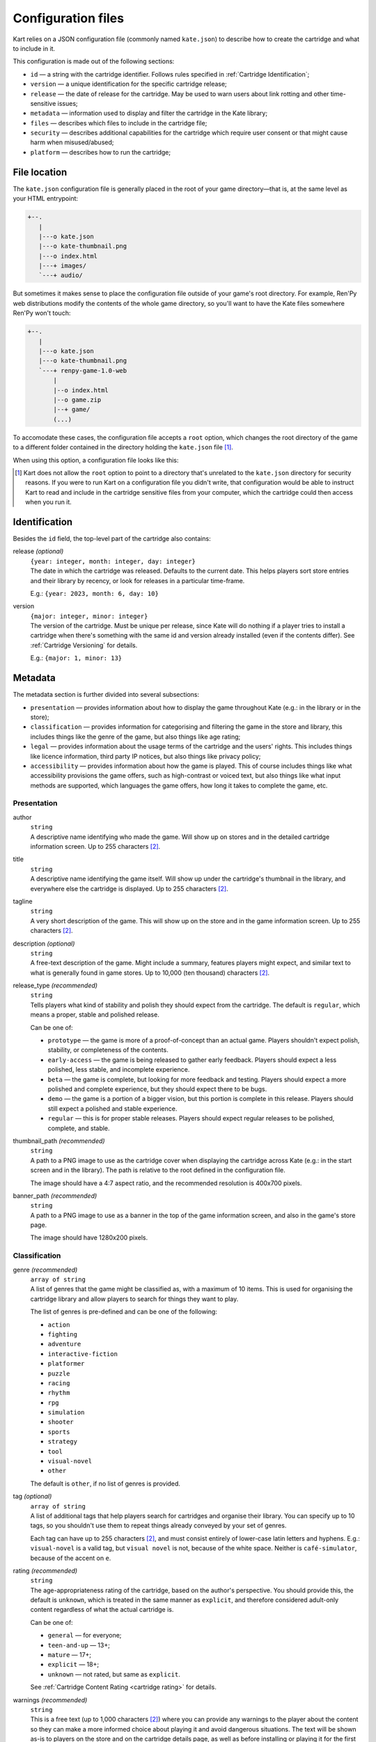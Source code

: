 Configuration files
===================

Kart relies on a JSON configuration file (commonly named ``kate.json``)
to describe how to create the cartridge and what to include in it.

This configuration is made out of the following sections:

* ``id`` — a string with the cartridge identifier. Follows rules specified
  in :ref:`Cartridge Identification`;
* ``version`` — a unique identification for the specific cartridge release;
* ``release`` — the date of release for the cartridge. May be used to warn
  users about link rotting and other time-sensitive issues;
* ``metadata`` — information used to display and filter the cartridge in the
  Kate library;
* ``files`` — describes which files to include in the cartridge file;
* ``security`` — describes additional capabilities for the cartridge which
  require user consent or that might cause harm when misused/abused;
* ``platform`` — describes how to run the cartridge;


File location
-------------

The ``kate.json`` configuration file is generally placed in the root of
your game directory—that is, at the same level as your HTML entrypoint:

.. code-block:: text

  +--.
     |
     |---o kate.json
     |---o kate-thumbnail.png
     |---o index.html
     |---+ images/
     `---+ audio/

But sometimes it makes sense to place the configuration file outside of
your game's root directory. For example, Ren'Py web distributions modify
the contents of the whole game directory, so you'll want to have the Kate
files somewhere Ren'Py won't touch:

.. code-block:: text

  +--.
     |
     |---o kate.json
     |---o kate-thumbnail.png
     `---+ renpy-game-1.0-web
         |
         |--o index.html
         |--o game.zip
         |--+ game/
         (...)

To accomodate these cases, the configuration file accepts a ``root`` option,
which changes the root directory of the game to a different folder contained
in the directory holding the ``kate.json`` file [#f1]_.

When using this option, a configuration file looks like this:

.. code-block:: json
  :force:

  {
    "id": "namespace/game",
    "root": "renpy-game-1.0-web",
    ...
  }

.. [#f1] Kart does not allow the ``root`` option to point to a directory
  that's unrelated to the ``kate.json`` directory for security reasons.
  If you were to run Kart on a configuration file you didn't write, that
  configuration would be able to instruct Kart to read and include in the
  cartridge sensitive files from your computer, which the cartridge could
  then access when you run it.


Identification
--------------

Besides the ``id`` field, the top-level part of the cartridge also
contains:

release *(optional)*
  | ``{year: integer, month: integer, day: integer}``
  | The date in which the cartridge was released. Defaults to the current
    date. This helps players sort store entries and their library by
    recency, or look for releases in a particular time-frame.

  E.g.: ``{year: 2023, month: 6, day: 10}``

version
  | ``{major: integer, minor: integer}``
  | The version of the cartridge. Must be unique per release, since Kate will
    do nothing if a player tries to install a cartridge when there's something
    with the same id and version already installed
    (even if the contents differ). See :ref:`Cartridge Versioning` for details.

  E.g.: ``{major: 1, minor: 13}``



Metadata
--------

The metadata section is further divided into several subsections:

* ``presentation`` — provides information about how to display the game
  throughout Kate (e.g.: in the library or in the store);

* ``classification`` — provides information for categorising and filtering
  the game in the store and library, this includes things like the genre
  of the game, but also things like age rating;

* ``legal`` — provides information about the usage terms of the cartridge
  and the users' rights. This includes things like licence information,
  third party IP notices, but also things like privacy policy;

* ``accessibility`` — provides information about how the game is played. This
  of course includes things like what accessibility provisions the game offers,
  such as high-contrast or voiced text, but also things like what input methods
  are supported, which languages the game offers, how long it takes to complete
  the game, etc.


Presentation
''''''''''''

author
  | ``string``
  | A descriptive name identifying who made the game. Will show up on stores
    and in the detailed cartridge information screen. Up to 255 characters [#f2]_.

title
  | ``string``
  | A descriptive name identifying the game itself. Will show up under the
    cartridge's thumbnail in the library, and everywhere else the cartridge
    is displayed. Up to 255 characters [#f2]_.

tagline
  | ``string``
  | A very short description of the game. This will show up on the store and
    in the game information screen. Up to 255 characters [#f2]_.

description *(optional)*
  | ``string``
  | A free-text description of the game. Might include a summary, features
    players might expect, and similar text to what is generally found in
    game stores. Up to 10,000 (ten thousand) characters [#f2]_.

release_type *(recommended)*
  | ``string``
  | Tells players what kind of stability and polish they should expect from
    the cartridge. The default is ``regular``, which means a proper, stable and
    polished release.

  Can be one of:

  * ``prototype`` — the game is more of a proof-of-concept than an actual game.
    Players shouldn't expect polish, stability, or completeness of the contents.

  * ``early-access`` — the game is being released to gather early feedback.
    Players should expect a less polished, less stable, and incomplete
    experience.

  * ``beta`` — the game is complete, but looking for more feedback and testing.
    Players should expect a more polished and complete experience, but they
    should expect there to be bugs.

  * ``demo`` — the game is a portion of a bigger vision, but this portion is
    complete in this release. Players should still expect a polished and stable
    experience.

  * ``regular`` — this is for proper stable releases. Players should expect regular
    releases to be polished, complete, and stable.

thumbnail_path *(recommended)*
  | ``string``
  | A path to a PNG image to use as the cartridge cover when displaying
    the cartridge across Kate (e.g.: in the start screen and in the library).
    The path is relative to the root defined in the configuration file.

  The image should have a 4:7 aspect ratio, and the recommended resolution
  is 400x700 pixels.

banner_path *(recommended)*
  | ``string``
  | A path to a PNG image to use as a banner in the top of the game information
    screen, and also in the game's store page.

  The image should have 1280x200 pixels.


Classification
''''''''''''''

genre *(recommended)*
  | ``array of string``
  | A list of genres that the game might be classified as, with a maximum of
    10 items. This is used for organising the cartridge library and allow
    players to search for things they want to play.

  The list of genres is pre-defined and can be one of the following:

  * ``action``
  * ``fighting``
  * ``adventure``
  * ``interactive-fiction``
  * ``platformer``
  * ``puzzle``
  * ``racing``
  * ``rhythm``
  * ``rpg``
  * ``simulation``
  * ``shooter``
  * ``sports``
  * ``strategy``
  * ``tool``
  * ``visual-novel``
  * ``other``

  The default is ``other``, if no list of genres is provided.

tag *(optional)*
  | ``array of string``
  | A list of additional tags that help players search for cartridges and
    organise their library. You can specify up to 10 tags, so you shouldn't
    use them to repeat things already conveyed by your set of genres.

  Each tag can have up to 255 characters [#f2]_, and must consist entirely
  of lower-case latin letters and hyphens. E.g.: ``visual-novel`` is a
  valid tag, but ``visual novel`` is not, because of the white space.
  Neither is ``café-simulator``, because of the accent on ``e``.

rating *(recommended)*
  | ``string``
  | The age-appropriateness rating of the cartridge, based on the author's
    perspective. You should provide this, the default is ``unknown``, which
    is treated in the same manner as ``explicit``, and therefore considered
    adult-only content regardless of what the actual cartridge is.

  Can be one of:

  * ``general`` — for everyone;
  * ``teen-and-up`` — 13+;
  * ``mature`` — 17+;
  * ``explicit`` — 18+;
  * ``unknown`` — not rated, but same as ``explicit``.

  See :ref:`Cartridge Content Rating <cartridge rating>` for details.

warnings *(recommended)*
  | ``string``
  | This is a free text (up to 1,000 characters [#f2]_) where you can provide
    any warnings to the player about the content so they can make a more
    informed choice about playing it and avoid dangerous situations. The text
    will be shown as-is to players on the store and on the cartridge details
    page, as well as before installing or playing it for the first time.
  
  We expect at least warnings for common triggers, as these can start a
  panic attack episode on players suffering from some form of trauma, or lead
  to other medical emergencies such as epileptic seizures.


Legal
'''''

licence_path *(recommended)*
  | ``string``
  | A path to a text file describing the terms of use of the cartridge and
    any additional credits or licences for data that the cartridge uses.
    This is the place where you should e.g.: put licences from assets and
    code that you use in your game, but which was not made by you.

  Kate will allow players to read through this file from the cartridge's
  context menu. See :ref:`Cartridge Usage Terms` for details.

privacy_policy_path *(recommended)*
  | ``string``
  | A path to a text file describing what privacy guarantees the cartridge
    provides. This **must** be provided if the cartridge requires access
    to the internet or provides links to pages on the internet.

  Privacy policy files should be written in a clear, direct, and informative
  style. They're primarily meant to provide users with enough information to make
  an informed consent about using the cartridge or not based on their own
  personal risks, not to be a legal document to protect the author of the
  cartridge of any claimed damages — keep that in the legal notices file.

  Kate will allow players to read through this file from the cartridge's
  context menu, and also from the store. See :ref:`Cartridge Usage Terms`
  for details.

derivative_policy *(recommended)*
  | ``string``
  | Whether the author allows derivative works (e.g.: mods) to be made of
    the cartridge; and if so what limitations are in place for derivative
    works.

  The default is ``personal-use``, which allows players to modify the
  cartridge *strictly* for their own personal use, but not share any
  modifications. These provisions exist so players with special accessibility
  needs can use a cartridge even if the cartridge was not made with them
  in mind.

  Can be one of:

  * ``not-allowed`` — No derivative works or modifications are allowed, not
    even for personal use. This is the common case for more restrictive
    proprietary licences for games.

  * ``personal-use`` — The users are allowd to modify the cartridge for their
    own use, but they are not allowed to share any modification they make.

  * ``non-commercial-use`` — The users are allowed to modify the cartridge,
    and are allowed to share modified cartridges as long as there's no
    commercial usage of the modified cartridge.

    This is not limited to selling the cartridge directly. For example, using
    a modified cartridge in a café or business, even if patrons are not paying
    to play the cartridge directly, is still considered commercial use.

  * ``commercial-use`` — The users are allowed to modify the cartridge, there
    are no restrictions in the distribution of derivative works regarding
    commercial use.

  Note that regardless of how permissive a cartridge is regarding this policy,
  derivative works are still *required* to make it clear that they are
  unofficial works, not endorsed by the original author.


Accessibility
'''''''''''''

input_methods *(recommended)*
  | ``array of string``
  | A list of methods that players can use to control the game. This allows
    players to decide if they can play your game or not, e.g.: because they
    lack a device you require, or because they have specific accessibility
    needs.

  We encourage developers to provide fallback methods where reasonable and
  possible. For example, in a game that uses a mouse/pointing device, you
  can provide support for using the d-pad to approximate that experience
  for players who can't use precise pointing devices.

  Can be one of:

  * ``kate-buttons`` — the game can be played using the Kate gamepad;
  * ``pointer`` — the game can be played using a pointing device, such as mouse;

languages *(recommended)*
  | ``array of {iso_code: string, interface: boolean, audio: boolean, text: boolean}``
  | A list of languages that the game offers support for, as well as what
    is supported in that language.

  The language is described by its
  `ISO 639-1 code <https://en.wikipedia.org/wiki/List_of_ISO_639-1_codes>`_,
  and the additional booleans specify what is supported in that language.
  ``interface`` means that the GUI is translated, ``audio`` means that
  voices are translated, and ``text`` means that the game offers subtitles
  and other text in the language.

provisions *(recommended)*
  | ``array of string``
  | A list of accessibility provisions that the game offers to allow more
    players to play the game. We always encourage developers to look into
    ways of making their games more accessible. This setting helps players
    who need accessibility options to filter items in the store to those
    they can play. The `Xbox Acessibility Guidelines <https://learn.microsoft.com/en-us/gaming/accessibility/guidelines>`_
    are a good resource to get more familiar with accessibility in
    video games.

  Can be one of:

  * ``high-contrast`` — helps players with low vision.
  * ``subtitles`` — helps players who can't rely on audio or have problems understanding the language.
  * ``image-captions`` — helps players who rely on a screen reader.
  * ``voiced-text`` — helps players who rely on a screen reader or have trouble reading text.
  * ``configurable-difficulty`` — helps players who wish to complete the game
    but find themselves unable to cross the game's difficult barrier.
  * ``skippable-content`` — helps players who may have little time to play or
    different interests in what they want out of the game.

average_completion *(recommended)*
  | ``{unit: "seconds" | "minutes" | "hours", value: integer}``
  | An estimation of the amount of time that it takes to complete one run of
    the game, but not necessarily doing all of the things the game offers.
    This helps players looking for something to play to consider what
    their options are for the free time they have at the moment.

  For example, ``{"unit": "seconds", "value": 30}`` and
  ``{"unit": "hours", "value": 20}`` are valid expressions of
  "roughly a few seconds" and "roughly 20 hours".


average_session *(recommended)*
  | ``{unit: "seconds" | "minutes" | "hours", value: integer}``
  | An estimation of the amount of time that it takes to complete one
    portion of the game. What a "session" means varies greatly from
    game to game—it could be a level, a chapter, a match, etc.

  The format is the same as ``average_completion``.


  
.. rubric:: Footnotes

.. [#f2] Kart counts the UTF-16 codepoints. So one character might
  count as multiple ones (e.g.: Japanese characters and emojis often count
  as two or more characters).


Files
-----

The files section is a list of :term:`glob patterns <glob pattern>` that define which
files should be included in the cartridge. The root directory for searching
these files is the one specified for the cartridge configuration.


Platform
--------

The platform section defines how to run the cartridge. Currently it only
supports the ``web-archive`` platform, which runs games from an HTML web
page. The :doc:`Web game support section </dev/manual/web/index>` describes
this in detail.


Web Archive
'''''''''''

html
  | ``string``
  | A path to the HTML page that should be loaded when the cartridge is ran.
    This is relative to the root directory speficied in the cartridge
    configuration.

bridges *(optional)*
  | ``array of Bridge``
  | A list of bridges that should be injected in the cartridge process when
    it's executed to make it work in the Kate platform. For the available
    bridges and how to configure them, see the
    :doc:`Bridges section </dev/manual/web/bridges/index>`.

  By default no bridge is included.

recipe *(optional)*
  | ``Recipe``
  | If given, this should be a porting recipe that Kart knows about. Recipes
    can do the heavy lifting of configuring Kart for games made with common
    engines. You should look at the :doc:`Kate Porting Recipes book </dev/port/index>`
    for details.

  



